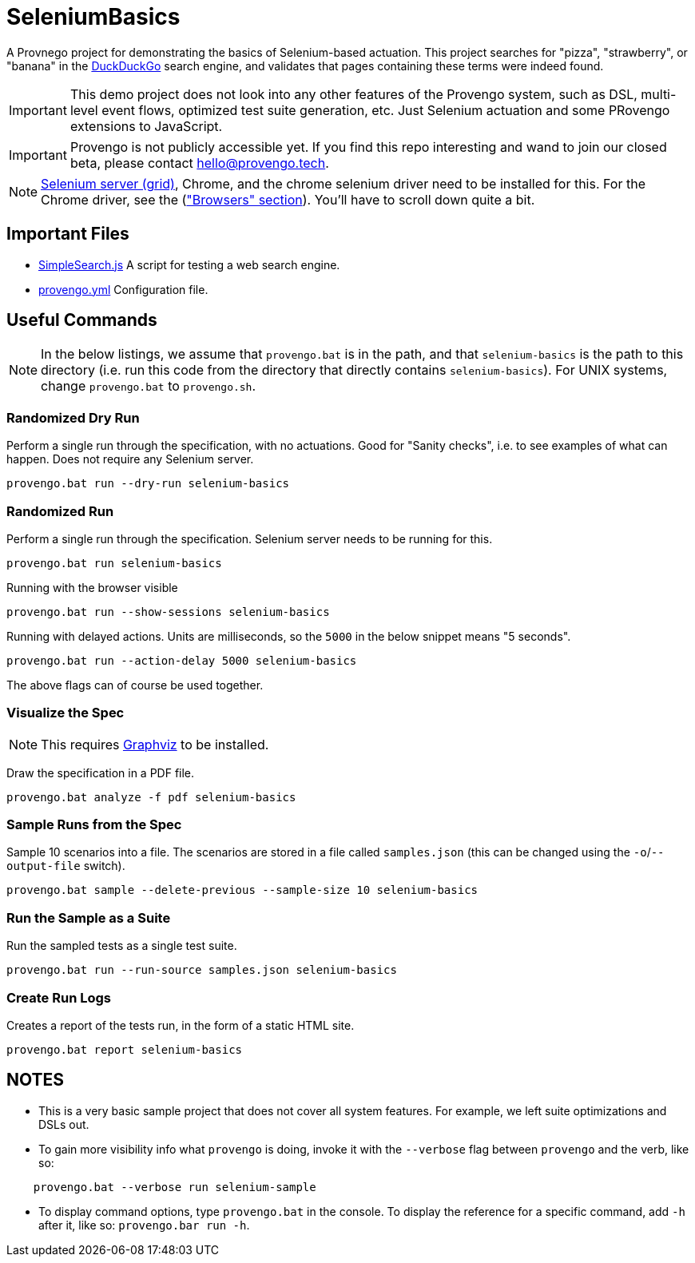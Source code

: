 ifndef::env-github[:icons: font]
ifdef::env-github[]
:status:
:outfilesuffix: .adoc
:caution-caption: :fire:
:important-caption: :exclamation:
:note-caption: :diamond_shape_with_a_dot_inside:
:tip-caption: :bulb:
:warning-caption: :warning:
endif::[]

# SeleniumBasics

A Provnego project for demonstrating the basics of Selenium-based actuation. This project searches for "pizza", "strawberry", or "banana" in the https://duckduckgo.com[DuckDuckGo] search engine, and validates that pages containing these terms were indeed found.

IMPORTANT: This demo project does not look into any other features of the Provengo system, such as DSL, multi-level event flows, optimized test suite generation, etc. Just Selenium actuation and some PRovengo extensions to JavaScript.

IMPORTANT: Provengo is not publicly accessible yet. If you find this repo interesting and wand to join our closed beta, please contact hello@provengo.tech.

NOTE: https://www.selenium.dev/downloads/[Selenium server (grid)], Chrome, and the chrome selenium driver need to be installed for this. For the Chrome driver, see the (https://www.selenium.dev/downloads/["Browsers" section]). You'll have to scroll down quite a bit.


## Important Files

* link:SimpleSearch.js[] A script for testing a web search engine.
* link:provengo.yml[] Configuration file.

## Useful Commands

NOTE: In the below listings, we assume that `provengo.bat` is in the path, and that `selenium-basics` is the path to this directory (i.e. run this code from the directory that directly contains `selenium-basics`). For UNIX systems, change `provengo.bat` to `provengo.sh`.

### Randomized Dry Run 

Perform a single run through the specification, with no actuations. Good for "Sanity checks", i.e. to see examples of what can happen. Does not require any Selenium server.

    provengo.bat run --dry-run selenium-basics

### Randomized Run 

Perform a single run through the specification.  Selenium server needs to be running for this.

    provengo.bat run selenium-basics

Running with the browser visible

    provengo.bat run --show-sessions selenium-basics

Running with delayed actions. Units are milliseconds, so the `5000` in the below snippet means "5 seconds".

    provengo.bat run --action-delay 5000 selenium-basics

The above flags can of course be used together.

### Visualize the Spec

NOTE: This requires http://graphviz.org[Graphviz] to be installed.

Draw the specification in a PDF file.

    provengo.bat analyze -f pdf selenium-basics


### Sample Runs from the Spec

Sample 10 scenarios into a file. The scenarios are stored in a file called `samples.json` (this can be changed using the `-o`/`--output-file` switch).

    provengo.bat sample --delete-previous --sample-size 10 selenium-basics


### Run the Sample as a Suite

Run the sampled tests as a single test suite.

    provengo.bat run --run-source samples.json selenium-basics

### Create Run Logs

Creates a report of the tests run, in the form of a static HTML site.

    provengo.bat report selenium-basics


## NOTES

* This is a very basic sample project that does not cover all system features. For example, we left suite optimizations and DSLs out.
* To gain more visibility info what `provengo` is doing, invoke it with the `--verbose` flag between `provengo` and the verb, like so: 
```
    provengo.bat --verbose run selenium-sample
```
* To display command options, type `provengo.bat` in the console. To display the reference for a specific command, add `-h` after it, like so: `provengo.bar run -h`.

